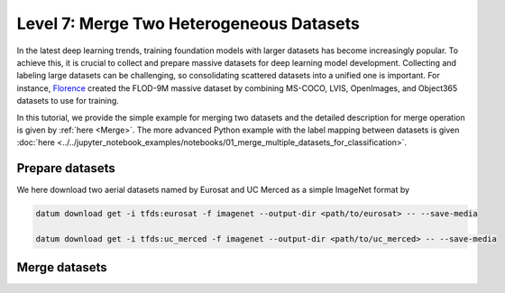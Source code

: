 =========================================
Level 7: Merge Two Heterogeneous Datasets
=========================================


In the latest deep learning trends, training foundation models with larger datasets has become
increasingly popular. To achieve this, it is crucial to collect and prepare massive datasets for deep
learning model development. Collecting and labeling large datasets can be challenging, so
consolidating scattered datasets into a unified one is important. For instance, `Florence <https://arxiv.org/pdf/2111.11432.pdf>`_
created the FLOD-9M massive dataset by combining MS-COCO, LVIS, OpenImages, and Object365 datasets
to use for training.

In this tutorial, we provide the simple example for merging two datasets and the detailed description
for merge operation is given by :ref:`here <Merge>`.
The more advanced Python example with the label mapping between datasets is given
:doc:`here <../../jupyter_notebook_examples/notebooks/01_merge_multiple_datasets_for_classification>`.

Prepare datasets
================

We here download two aerial datasets named by Eurosat and UC Merced as a simple ImageNet format by

.. code-block:: bash

  datum download get -i tfds:eurosat -f imagenet --output-dir <path/to/eurosat> -- --save-media

  datum download get -i tfds:uc_merced -f imagenet --output-dir <path/to/uc_merced> -- --save-media

Merge datasets
==============

.. tab-set::

  .. tab-item:: CLI

    Without the project declaration, we can simply merge multiple datasets by

    .. code-block:: bash

      datum merge --merge_policy union --format imagenet --output-dir <path/to/output> <path/to/eurosat> <path/to/uc_merced> -- --save-media

    We now have the merge data with the merge report named by ``merge_report.json`` inside the output directory.

  .. tab-item:: Python

    .. code-block:: python

        from datumaro.components.dataset import Dataset

        eurosat_path = '/path/to/eurosat'
        eurosat = Dataset.import_from(eurosat_path, 'imagenet')

        uc_merced_path = '/path/to/uc_merced'
        uc_merced = Dataset.import_from(uc_merced_path, 'imagenet')

        from datumaro.components.hl_ops import HLOps

        merged = HLOps.merge(eurosat, uc_merced, merge_policy='union')

  .. tab-item:: ProjectCLI

    With the project-based CLI, we first create two project and import datasets into each project

    .. code-block:: bash

      datum project create --output-dir <path/to/project1>
      datum project import --format imagenet --project <path/to/project1> <path/to/eurosat>

      datum project create --output-dir <path/to/project2>
      datum project import --format imagenet --project <path/to/project2> <path/to/uc_merced>

    We merge two projects through

    .. code-block:: bash

      datum merge --merge-policy union --format imagenet --output-dir <path/to/output> <path/to/project1> <path/to/project2> -- --save-media

    Similar to merge without projects, we have the merge report named by ``merge_report.json`` inside the output directory.
    Finally, we import the merged data (``<path/to/output>``) into a project.
    In this tutorial, we create another project and import this into the project.

    .. code-block:: bash

      datum project create --output-dir <path/to/project3>
      datum project import --format imagenet --project <path/to/project3> <path/to/output>
